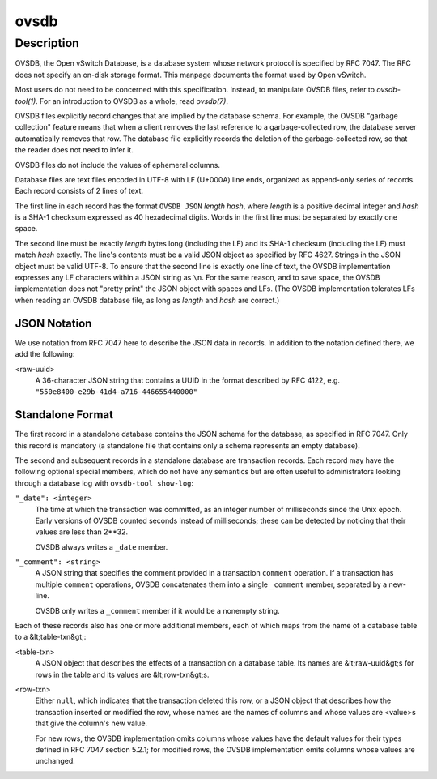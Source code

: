 ..
      Copyright (c) 2017 Nicira, Inc.

      Licensed under the Apache License, Version 2.0 (the "License"); you may
      not use this file except in compliance with the License. You may obtain
      a copy of the License at

          http://www.apache.org/licenses/LICENSE-2.0

      Unless required by applicable law or agreed to in writing, software
      distributed under the License is distributed on an "AS IS" BASIS, WITHOUT
      WARRANTIES OR CONDITIONS OF ANY KIND, either express or implied. See the
      License for the specific language governing permissions and limitations
      under the License.

      Convention for heading levels in Open vSwitch documentation:

      =======  Heading 0 (reserved for the title in a document)
      -------  Heading 1
      ~~~~~~~  Heading 2
      +++++++  Heading 3
      '''''''  Heading 4

      Avoid deeper levels because they do not render well.

=====
ovsdb
=====

Description
===========

OVSDB, the Open vSwitch Database, is a database system whose network
protocol is specified by RFC 7047.  The RFC does not specify an on-disk
storage format. This manpage documents the format used by Open vSwitch.

Most users do not need to be concerned with this specification.  Instead,
to manipulate OVSDB files, refer to `ovsdb-tool(1)`.  For an
introduction to OVSDB as a whole, read `ovsdb(7)`.

OVSDB files explicitly record changes that are implied by the database schema.
For example, the OVSDB "garbage collection" feature means that when a client
removes the last reference to a garbage-collected row, the database server
automatically removes that row.  The database file explicitly records the
deletion of the garbage-collected row, so that the reader does not need to
infer it.

OVSDB files do not include the values of ephemeral columns.

Database files are text files encoded in UTF-8 with LF (U+000A) line ends,
organized as append-only series of records.  Each record consists of 2
lines of text.

The first line in each record has the format ``OVSDB JSON`` *length* *hash*,
where *length* is a positive decimal integer and *hash* is a SHA-1 checksum
expressed as 40 hexadecimal digits.  Words in the first line must be separated
by exactly one space.

The second line must be exactly *length* bytes long (including the LF) and its
SHA-1 checksum (including the LF) must match *hash* exactly.  The line's
contents must be a valid JSON object as specified by RFC 4627.  Strings in the
JSON object must be valid UTF-8.  To ensure that the second line is exactly one
line of text, the OVSDB implementation expresses any LF characters within a
JSON string as ``\n``.  For the same reason, and to save space, the OVSDB
implementation does not "pretty print" the JSON object with spaces and LFs.
(The OVSDB implementation tolerates LFs when reading an OVSDB database file, as
long as *length* and *hash* are correct.)

JSON Notation
-------------

We use notation from RFC 7047 here to describe the JSON data in records.
In addition to the notation defined there, we add the following:

<raw-uuid>
    A 36-character JSON string that contains a UUID in the format described by
    RFC 4122, e.g. ``"550e8400-e29b-41d4-a716-446655440000"``

Standalone Format
-----------------  

The first record in a standalone database contains the JSON schema for the
database, as specified in RFC 7047.  Only this record is mandatory (a
standalone file that contains only a schema represents an empty database).

The second and subsequent records in a standalone database are transaction
records.  Each record may have the following optional special members,
which do not have any semantics but are often useful to administrators
looking through a database log with ``ovsdb-tool show-log``:

``"_date": <integer>``
    The time at which the transaction was committed, as an integer number of
    milliseconds since the Unix epoch.  Early versions of OVSDB counted seconds
    instead of milliseconds; these can be detected by noticing that their
    values are less than 2**32.
  
    OVSDB always writes a ``_date`` member.

``"_comment": <string>``
    A JSON string that specifies the comment provided in a transaction
    ``comment`` operation.  If a transaction has multiple ``comment``
    operations, OVSDB concatenates them into a single ``_comment`` member,
    separated by a new-line.
  
    OVSDB only writes a ``_comment`` member if it would be
    a nonempty string.

Each of these records also has one or more additional members, each of
which maps from the name of a database table to a &lt;table-txn&gt;:

<table-txn>
    A JSON object that describes the effects of a transaction on a database
    table.  Its names are &lt;raw-uuid&gt;s for rows in the table and its
    values are &lt;row-txn&gt;s.

<row-txn>
    Either ``null``, which indicates that the transaction deleted this row, or
    a JSON object that describes how the transaction inserted or modified the
    row, whose names are the names of columns and whose values are <value>s
    that give the column's new value.
  
    For new rows, the OVSDB implementation omits columns whose values have the
    default values for their types defined in RFC 7047 section 5.2.1; for
    modified rows, the OVSDB implementation omits columns whose values are
    unchanged.
